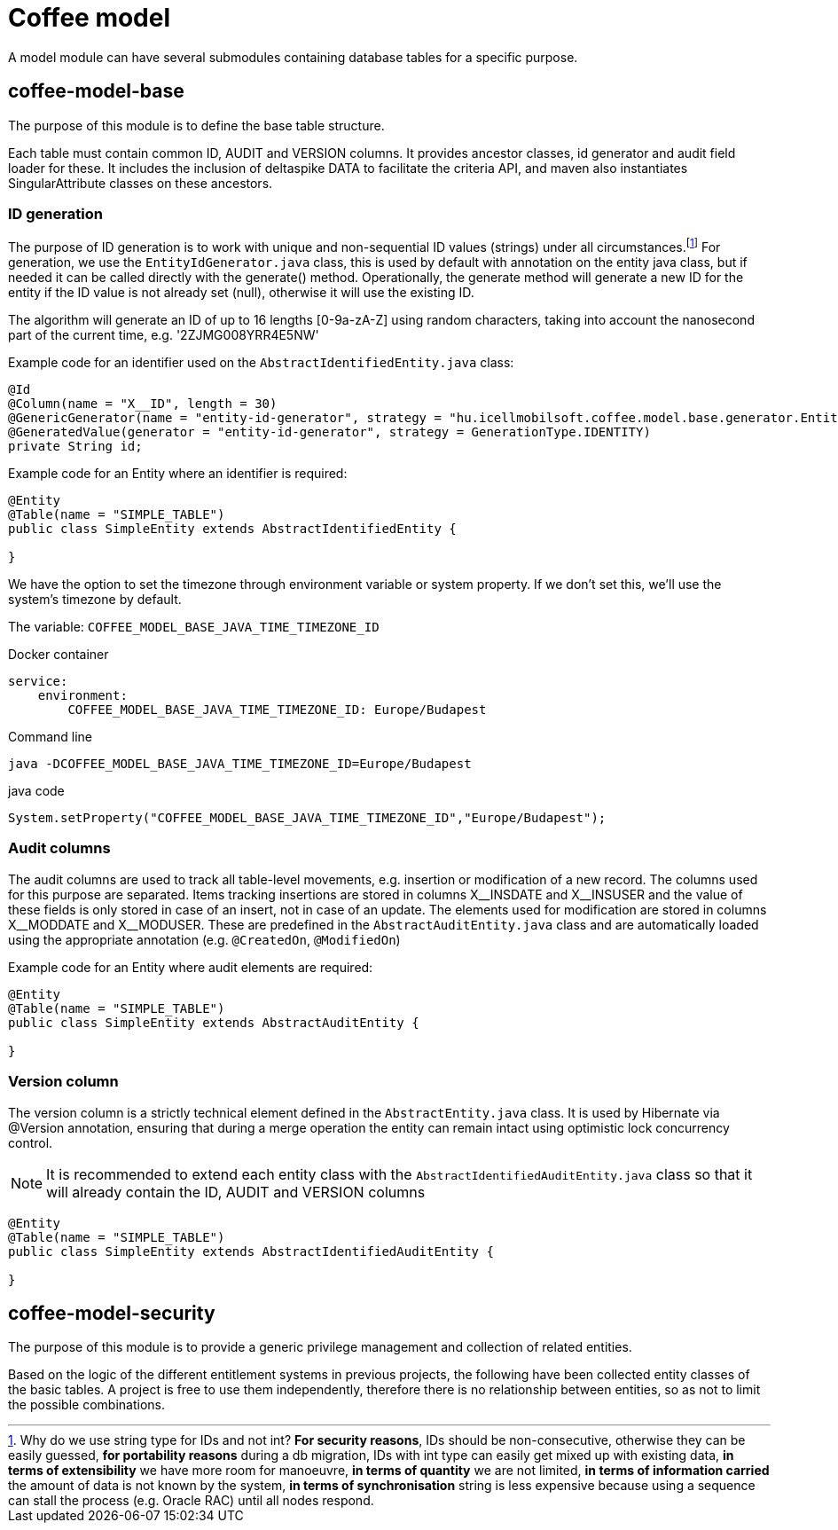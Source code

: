 [#common_coffee-model]
= Coffee model

A model module can have several submodules containing database tables for a specific purpose.

== coffee-model-base
The purpose of this module is to define the base table structure.

Each table must contain common ID, AUDIT and VERSION columns.
It provides ancestor classes, id generator and audit field loader for these.
It includes the inclusion of deltaspike DATA to facilitate the criteria API,
and maven also instantiates SingularAttribute classes on these ancestors.

=== ID generation
The purpose of ID generation is to work with unique and non-sequential ID values (strings) under all circumstances.footnote:[Why do we use string type for IDs and not int? *For security reasons*, IDs should be non-consecutive, otherwise they can be easily guessed, *for portability reasons* during a db migration, IDs with int type can easily get mixed up with existing data, *in terms of extensibility* we have more room for manoeuvre, *in terms of quantity* we are not limited, *in terms of information carried* the amount of data is not known by the system, *in terms of synchronisation* string is less expensive because using a sequence can stall the process (e.g. Oracle RAC) until all nodes respond.] For generation, we use the `EntityIdGenerator.java` class, this is used by default with annotation on the entity java class, but if needed it can be called directly with the generate() method. Operationally, the generate method will generate a new ID for the entity if the ID value is not already set (null), otherwise it will use the existing ID.

The algorithm will generate an ID of up to 16 lengths [0-9a-zA-Z] using random characters, taking into account the nanosecond part of the current time, e.g. '2ZJMG008YRR4E5NW'

Example code for an identifier used on the `AbstractIdentifiedEntity.java` class:
[source,java]
----
@Id
@Column(name = "X__ID", length = 30)
@GenericGenerator(name = "entity-id-generator", strategy = "hu.icellmobilsoft.coffee.model.base.generator.EntityIdGenerator")
@GeneratedValue(generator = "entity-id-generator", strategy = GenerationType.IDENTITY)
private String id;
----

Example code for an Entity where an identifier is required:
[source,java]
----
@Entity
@Table(name = "SIMPLE_TABLE")
public class SimpleEntity extends AbstractIdentifiedEntity {

}
----

We have the option to set the timezone through environment variable or system property. If we don't set this, we'll use the system's timezone by default.

The variable: `COFFEE_MODEL_BASE_JAVA_TIME_TIMEZONE_ID`

.Docker container
[sorce,text]
----
service:
    environment:
        COFFEE_MODEL_BASE_JAVA_TIME_TIMEZONE_ID: Europe/Budapest
----

.Command line
[sorce,text]
----
java -DCOFFEE_MODEL_BASE_JAVA_TIME_TIMEZONE_ID=Europe/Budapest
----

.java code
[sorce,java]
----
System.setProperty("COFFEE_MODEL_BASE_JAVA_TIME_TIMEZONE_ID","Europe/Budapest");
----

=== Audit columns
The audit columns are used to track all table-level movements, e.g. insertion or modification of a new record.
The columns used for this purpose are separated.
Items tracking insertions are stored in columns X$$__$$INSDATE and X$$__$$INSUSER and the value of these fields is only stored in case of an insert, not in case of an update.
The elements used for modification are stored in columns X$$__$$MODDATE and X$$__$$MODUSER.
These are predefined in the `AbstractAuditEntity.java` class and are automatically loaded using the appropriate annotation (e.g. `@CreatedOn`, `@ModifiedOn`)

Example code for an Entity where audit elements are required:
[source,java]
----
@Entity
@Table(name = "SIMPLE_TABLE")
public class SimpleEntity extends AbstractAuditEntity {

}
----

=== Version column
The version column is a strictly technical element defined in the `AbstractEntity.java` class. It is used by Hibernate via @Version annotation, ensuring that during a merge operation the entity can remain intact using optimistic lock concurrency control.

NOTE: It is recommended to extend each entity class with the `AbstractIdentifiedAuditEntity.java` class so that it will already contain the ID, AUDIT and VERSION columns
[source,java]
----
@Entity
@Table(name = "SIMPLE_TABLE")
public class SimpleEntity extends AbstractIdentifiedAuditEntity {

}
----

== coffee-model-security
The purpose of this module is to provide a generic privilege management and collection of related entities.

Based on the logic of the different entitlement systems in previous projects, the following have been collected
entity classes of the basic tables. A project is free to use them independently,
therefore there is no relationship between entities, so as not to limit the possible combinations.
